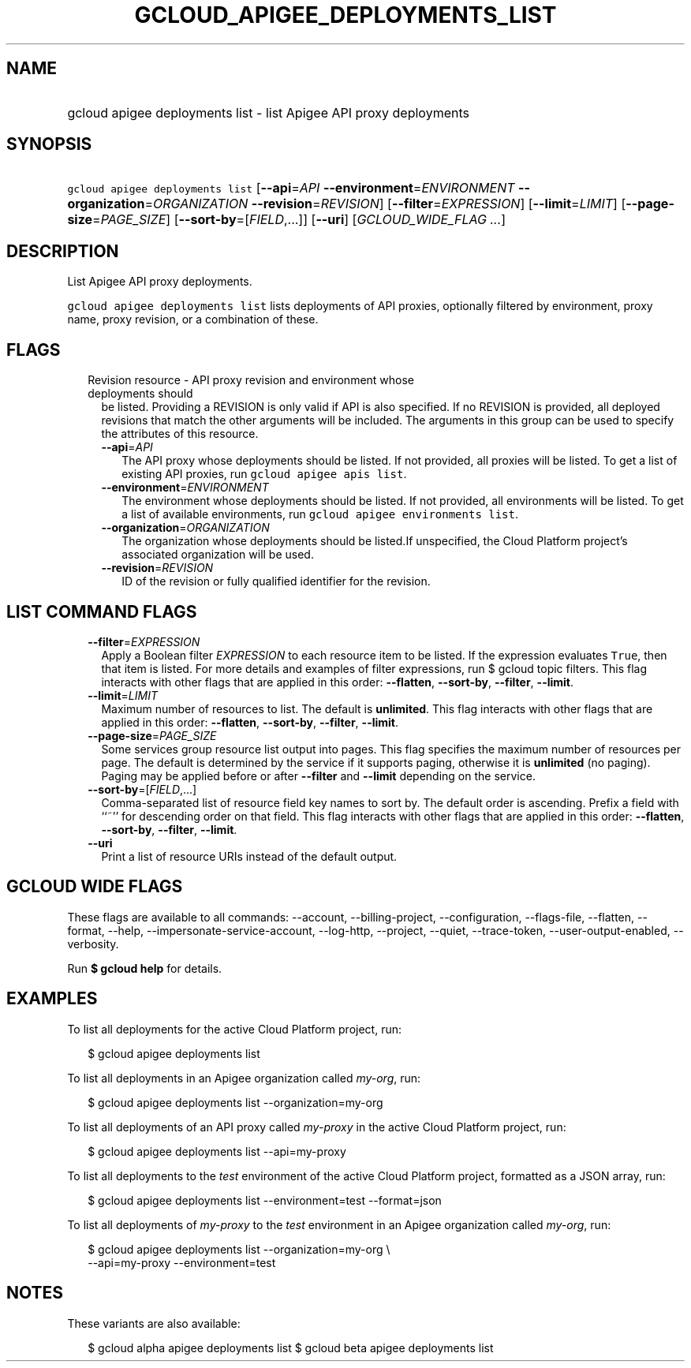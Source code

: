 
.TH "GCLOUD_APIGEE_DEPLOYMENTS_LIST" 1



.SH "NAME"
.HP
gcloud apigee deployments list \- list Apigee API proxy deployments



.SH "SYNOPSIS"
.HP
\f5gcloud apigee deployments list\fR [\fB\-\-api\fR=\fIAPI\fR\ \fB\-\-environment\fR=\fIENVIRONMENT\fR\ \fB\-\-organization\fR=\fIORGANIZATION\fR\ \fB\-\-revision\fR=\fIREVISION\fR] [\fB\-\-filter\fR=\fIEXPRESSION\fR] [\fB\-\-limit\fR=\fILIMIT\fR] [\fB\-\-page\-size\fR=\fIPAGE_SIZE\fR] [\fB\-\-sort\-by\fR=[\fIFIELD\fR,...]] [\fB\-\-uri\fR] [\fIGCLOUD_WIDE_FLAG\ ...\fR]



.SH "DESCRIPTION"

List Apigee API proxy deployments.

\f5gcloud apigee deployments list\fR lists deployments of API proxies,
optionally filtered by environment, proxy name, proxy revision, or a combination
of these.



.SH "FLAGS"

.RS 2m
.TP 2m

Revision resource \- API proxy revision and environment whose deployments should
be listed. Providing a REVISION is only valid if API is also specified. If no
REVISION is provided, all deployed revisions that match the other arguments will
be included. The arguments in this group can be used to specify the attributes
of this resource.

.RS 2m
.TP 2m
\fB\-\-api\fR=\fIAPI\fR
The API proxy whose deployments should be listed. If not provided, all proxies
will be listed. To get a list of existing API proxies, run \f5gcloud apigee apis
list\fR.

.TP 2m
\fB\-\-environment\fR=\fIENVIRONMENT\fR
The environment whose deployments should be listed. If not provided, all
environments will be listed. To get a list of available environments, run
\f5gcloud apigee environments list\fR.

.TP 2m
\fB\-\-organization\fR=\fIORGANIZATION\fR
The organization whose deployments should be listed.If unspecified, the Cloud
Platform project's associated organization will be used.

.TP 2m
\fB\-\-revision\fR=\fIREVISION\fR
ID of the revision or fully qualified identifier for the revision.


.RE
.RE
.sp

.SH "LIST COMMAND FLAGS"

.RS 2m
.TP 2m
\fB\-\-filter\fR=\fIEXPRESSION\fR
Apply a Boolean filter \fIEXPRESSION\fR to each resource item to be listed. If
the expression evaluates \f5True\fR, then that item is listed. For more details
and examples of filter expressions, run $ gcloud topic filters. This flag
interacts with other flags that are applied in this order: \fB\-\-flatten\fR,
\fB\-\-sort\-by\fR, \fB\-\-filter\fR, \fB\-\-limit\fR.

.TP 2m
\fB\-\-limit\fR=\fILIMIT\fR
Maximum number of resources to list. The default is \fBunlimited\fR. This flag
interacts with other flags that are applied in this order: \fB\-\-flatten\fR,
\fB\-\-sort\-by\fR, \fB\-\-filter\fR, \fB\-\-limit\fR.

.TP 2m
\fB\-\-page\-size\fR=\fIPAGE_SIZE\fR
Some services group resource list output into pages. This flag specifies the
maximum number of resources per page. The default is determined by the service
if it supports paging, otherwise it is \fBunlimited\fR (no paging). Paging may
be applied before or after \fB\-\-filter\fR and \fB\-\-limit\fR depending on the
service.

.TP 2m
\fB\-\-sort\-by\fR=[\fIFIELD\fR,...]
Comma\-separated list of resource field key names to sort by. The default order
is ascending. Prefix a field with ``~'' for descending order on that field. This
flag interacts with other flags that are applied in this order:
\fB\-\-flatten\fR, \fB\-\-sort\-by\fR, \fB\-\-filter\fR, \fB\-\-limit\fR.

.TP 2m
\fB\-\-uri\fR
Print a list of resource URIs instead of the default output.


.RE
.sp

.SH "GCLOUD WIDE FLAGS"

These flags are available to all commands: \-\-account, \-\-billing\-project,
\-\-configuration, \-\-flags\-file, \-\-flatten, \-\-format, \-\-help,
\-\-impersonate\-service\-account, \-\-log\-http, \-\-project, \-\-quiet,
\-\-trace\-token, \-\-user\-output\-enabled, \-\-verbosity.

Run \fB$ gcloud help\fR for details.



.SH "EXAMPLES"

To list all deployments for the active Cloud Platform project, run:

.RS 2m
$ gcloud apigee deployments list
.RE

To list all deployments in an Apigee organization called \f5\fImy\-org\fR\fR,
run:

.RS 2m
$ gcloud apigee deployments list \-\-organization=my\-org
.RE

To list all deployments of an API proxy called \f5\fImy\-proxy\fR\fR in the
active Cloud Platform project, run:

.RS 2m
$ gcloud apigee deployments list \-\-api=my\-proxy
.RE

To list all deployments to the \f5\fItest\fR\fR environment of the active Cloud
Platform project, formatted as a JSON array, run:

.RS 2m
$ gcloud apigee deployments list \-\-environment=test \-\-format=json
.RE

To list all deployments of \f5\fImy\-proxy\fR\fR to the \f5\fItest\fR\fR
environment in an Apigee organization called \f5\fImy\-org\fR\fR, run:

.RS 2m
$ gcloud apigee deployments list \-\-organization=my\-org \e
  \-\-api=my\-proxy \-\-environment=test
.RE



.SH "NOTES"

These variants are also available:

.RS 2m
$ gcloud alpha apigee deployments list
$ gcloud beta apigee deployments list
.RE

